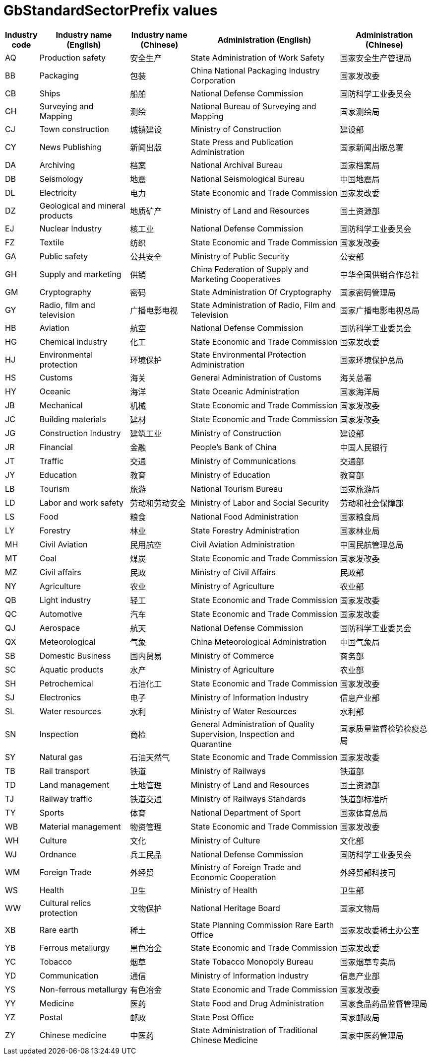 = GbStandardSectorPrefix values

[cols="1,3,2,5,3"]
|===
| Industry code | Industry name (English) | Industry name (Chinese) | Administration (English) | Administration (Chinese)

| AQ | Production safety               | 安全生产       | State Administration of Work Safety                                      | 国家安全生产管理局
| BB | Packaging                       | 包装           | China National Packaging Industry Corporation                            | 国家发改委
| CB | Ships                           | 船舶           | National Defense Commission                                              | 国防科学工业委员会
| CH | Surveying and Mapping           | 测绘           | National Bureau of Surveying and Mapping                                 | 国家测绘局
| CJ | Town construction               | 城镇建设       | Ministry of Construction                                                 | 建设部
| CY | News Publishing                 | 新闻出版       | State Press and Publication Administration                               | 国家新闻出版总署
| DA | Archiving                       | 档案           | National Archival Bureau                                                 | 国家档案局
| DB | Seismology                      | 地震           | National Seismological Bureau                                            | 中国地震局
| DL | Electricity                     | 电力           | State Economic and Trade Commission                                      | 国家发改委
| DZ | Geological and mineral products | 地质矿产       | Ministry of Land and Resources                                           | 国土资源部
| EJ | Nuclear Industry                | 核工业         | National Defense Commission                                              | 国防科学工业委员会
| FZ | Textile                         | 纺织           | State Economic and Trade Commission                                      | 国家发改委
| GA | Public safety                   | 公共安全       | Ministry of Public Security                                              | 公安部
| GH | Supply and marketing            | 供销           | China Federation of Supply and Marketing Cooperatives                    | 中华全国供销合作总社
| GM | Cryptography                    | 密码           | State Administration Of Cryptography                                     | 国家密码管理局
| GY | Radio, film and television      | 广播电影电视   | State Administration of Radio, Film and Television                       | 国家广播电影电视总局
| HB | Aviation                        | 航空           | National Defense Commission                                              | 国防科学工业委员会
| HG | Chemical industry               | 化工           | State Economic and Trade Commission                                      | 国家发改委
| HJ | Environmental protection        | 环境保护       | State Environmental Protection Administration                            | 国家环境保护总局
| HS | Customs                         | 海关           | General Administration of Customs                                        | 海关总署
| HY | Oceanic                         | 海洋           | State Oceanic Administration                                             | 国家海洋局
| JB | Mechanical                      | 机械           | State Economic and Trade Commission                                      | 国家发改委
| JC | Building materials              | 建材           | State Economic and Trade Commission                                      | 国家发改委
| JG | Construction Industry           | 建筑工业       | Ministry of Construction                                                 | 建设部
| JR | Financial                       | 金融           | People's Bank of China                                                   | 中国人民银行
| JT | Traffic                         | 交通           | Ministry of Communications                                               | 交通部
| JY | Education                       | 教育           | Ministry of Education                                                    | 教育部
| LB | Tourism                         | 旅游           | National Tourism Bureau                                                  | 国家旅游局
| LD | Labor and work safety           | 劳动和劳动安全 | Ministry of Labor and Social Security                                    | 劳动和社会保障部
| LS | Food                            | 粮食           | National Food Administration                                             | 国家粮食局
| LY | Forestry                        | 林业           | State Forestry Administration                                            | 国家林业局
| MH | Civil Aviation                  | 民用航空       | Civil Aviation Administration                                            | 中国民航管理总局
| MT | Coal                            | 煤炭           | State Economic and Trade Commission                                      | 国家发改委
| MZ | Civil affairs                   | 民政           | Ministry of Civil Affairs                                                | 民政部
| NY | Agriculture                     | 农业           | Ministry of Agriculture                                                  | 农业部
| QB | Light industry                  | 轻工           | State Economic and Trade Commission                                      | 国家发改委
| QC | Automotive                      | 汽车           | State Economic and Trade Commission                                      | 国家发改委
| QJ | Aerospace                       | 航天           | National Defense Commission                                              | 国防科学工业委员会
| QX | Meteorological                  | 气象           | China Meteorological Administration                                      | 中国气象局
| SB | Domestic Business               | 国内贸易       | Ministry of Commerce                                                     | 商务部
| SC | Aquatic products                | 水产           | Ministry of Agriculture                                                  | 农业部
| SH | Petrochemical                   | 石油化工       | State Economic and Trade Commission                                      | 国家发改委
| SJ | Electronics                     | 电子           | Ministry of Information Industry                                         | 信息产业部
| SL | Water resources                 | 水利           | Ministry of Water Resources                                              | 水利部
| SN | Inspection                      | 商检           | General Administration of Quality Supervision, Inspection and Quarantine | 国家质量监督检验检疫总局
| SY | Natural gas                     | 石油天然气     | State Economic and Trade Commission                                      | 国家发改委
| TB | Rail transport                  | 铁道           | Ministry of Railways                                                     | 铁道部
| TD | Land management                 | 土地管理       | Ministry of Land and Resources                                           | 国土资源部
| TJ | Railway traffic                 | 铁道交通       | Ministry of Railways Standards                                           | 铁道部标准所
| TY | Sports                          | 体育           | National Department of Sport                                             | 国家体育总局
| WB | Material management             | 物资管理       | State Economic and Trade Commission                                      | 国家发改委
| WH | Culture                         | 文化           | Ministry of Culture                                                      | 文化部
| WJ | Ordnance                        | 兵工民品       | National Defense Commission                                              | 国防科学工业委员会
| WM | Foreign Trade                   | 外经贸         | Ministry of Foreign Trade and Economic Cooperation                       | 外经贸部科技司
| WS | Health                          | 卫生           | Ministry of Health                                                       | 卫生部
| WW | Cultural relics protection      | 文物保护       | National Heritage Board                                                  | 国家文物局
| XB | Rare earth                      | 稀土           | State Planning Commission Rare Earth Office                              | 国家发改委稀土办公室
| YB | Ferrous metallurgy              | 黑色冶金       | State Economic and Trade Commission                                      | 国家发改委
| YC | Tobacco                         | 烟草           | State Tobacco Monopoly Bureau                                            | 国家烟草专卖局
| YD | Communication                   | 通信           | Ministry of Information Industry                                         | 信息产业部
| YS | Non-ferrous metallurgy          | 有色冶金       | State Economic and Trade Commission                                      | 国家发改委
| YY | Medicine                        | 医药           | State Food and Drug Administration                                       | 国家食品药品监督管理局
| YZ | Postal                          | 邮政           | State Post Office                                                        | 国家邮政局
| ZY | Chinese medicine                | 中医药         | State Administration of Traditional Chinese Medicine                     | 国家中医药管理局

|===


